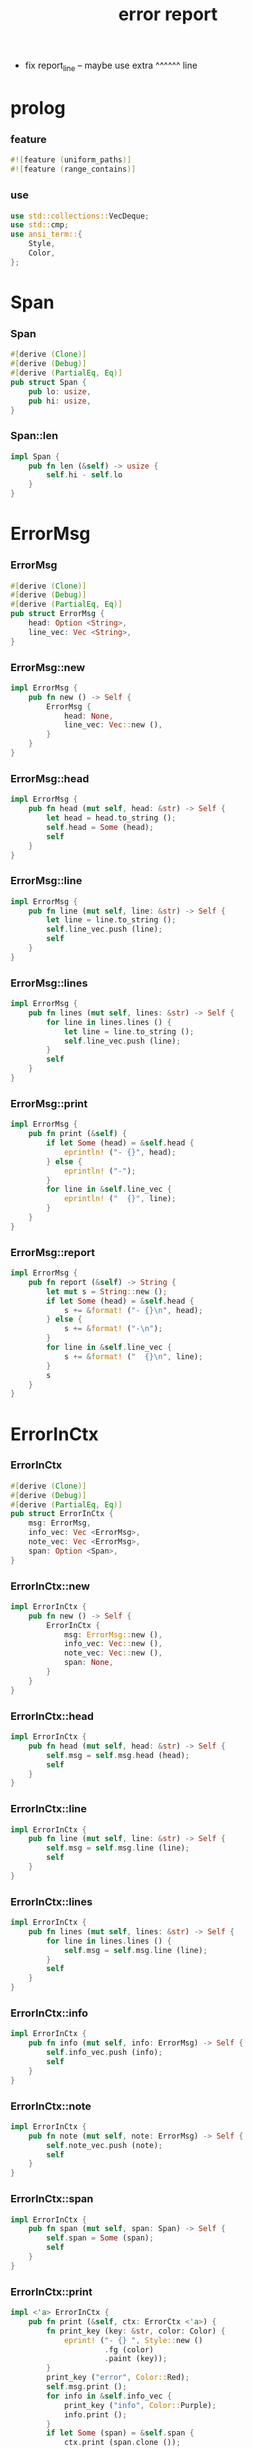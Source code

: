 #+property: tangle lib.rs
#+title: error report
- fix report_line -- maybe use extra ^^^^^^ line
* prolog

*** feature

    #+begin_src rust
    #![feature (uniform_paths)]
    #![feature (range_contains)]
    #+end_src

*** use

    #+begin_src rust
    use std::collections::VecDeque;
    use std::cmp;
    use ansi_term::{
        Style,
        Color,
    };
    #+end_src

* Span

*** Span

    #+begin_src rust
    #[derive (Clone)]
    #[derive (Debug)]
    #[derive (PartialEq, Eq)]
    pub struct Span {
        pub lo: usize,
        pub hi: usize,
    }
    #+end_src

*** Span::len

    #+begin_src rust
    impl Span {
        pub fn len (&self) -> usize {
            self.hi - self.lo
        }
    }
    #+end_src

* ErrorMsg

*** ErrorMsg

    #+begin_src rust
    #[derive (Clone)]
    #[derive (Debug)]
    #[derive (PartialEq, Eq)]
    pub struct ErrorMsg {
        head: Option <String>,
        line_vec: Vec <String>,
    }
    #+end_src

*** ErrorMsg::new

    #+begin_src rust
    impl ErrorMsg {
        pub fn new () -> Self {
            ErrorMsg {
                head: None,
                line_vec: Vec::new (),
            }
        }
    }
    #+end_src

*** ErrorMsg::head

    #+begin_src rust
    impl ErrorMsg {
        pub fn head (mut self, head: &str) -> Self {
            let head = head.to_string ();
            self.head = Some (head);
            self
        }
    }
    #+end_src

*** ErrorMsg::line

    #+begin_src rust
    impl ErrorMsg {
        pub fn line (mut self, line: &str) -> Self {
            let line = line.to_string ();
            self.line_vec.push (line);
            self
        }
    }
    #+end_src

*** ErrorMsg::lines

    #+begin_src rust
    impl ErrorMsg {
        pub fn lines (mut self, lines: &str) -> Self {
            for line in lines.lines () {
                let line = line.to_string ();
                self.line_vec.push (line);
            }
            self
        }
    }
    #+end_src

*** ErrorMsg::print

    #+begin_src rust
    impl ErrorMsg {
        pub fn print (&self) {
            if let Some (head) = &self.head {
                eprintln! ("- {}", head);
            } else {
                eprintln! ("-");
            }
            for line in &self.line_vec {
                eprintln! ("  {}", line);
            }
        }
    }
    #+end_src

*** ErrorMsg::report

    #+begin_src rust
    impl ErrorMsg {
        pub fn report (&self) -> String {
            let mut s = String::new ();
            if let Some (head) = &self.head {
                s += &format! ("- {}\n", head);
            } else {
                s += &format! ("-\n");
            }
            for line in &self.line_vec {
                s += &format! ("  {}\n", line);
            }
            s
        }
    }
    #+end_src

* ErrorInCtx

*** ErrorInCtx

    #+begin_src rust
    #[derive (Clone)]
    #[derive (Debug)]
    #[derive (PartialEq, Eq)]
    pub struct ErrorInCtx {
        msg: ErrorMsg,
        info_vec: Vec <ErrorMsg>,
        note_vec: Vec <ErrorMsg>,
        span: Option <Span>,
    }
    #+end_src

*** ErrorInCtx::new

    #+begin_src rust
    impl ErrorInCtx {
        pub fn new () -> Self {
            ErrorInCtx {
                msg: ErrorMsg::new (),
                info_vec: Vec::new (),
                note_vec: Vec::new (),
                span: None,
            }
        }
    }
    #+end_src

*** ErrorInCtx::head

    #+begin_src rust
    impl ErrorInCtx {
        pub fn head (mut self, head: &str) -> Self {
            self.msg = self.msg.head (head);
            self
        }
    }
    #+end_src

*** ErrorInCtx::line

    #+begin_src rust
    impl ErrorInCtx {
        pub fn line (mut self, line: &str) -> Self {
            self.msg = self.msg.line (line);
            self
        }
    }
    #+end_src

*** ErrorInCtx::lines

    #+begin_src rust
    impl ErrorInCtx {
        pub fn lines (mut self, lines: &str) -> Self {
            for line in lines.lines () {
                self.msg = self.msg.line (line);
            }
            self
        }
    }
    #+end_src

*** ErrorInCtx::info

    #+begin_src rust
    impl ErrorInCtx {
        pub fn info (mut self, info: ErrorMsg) -> Self {
            self.info_vec.push (info);
            self
        }
    }
    #+end_src

*** ErrorInCtx::note

    #+begin_src rust
    impl ErrorInCtx {
        pub fn note (mut self, note: ErrorMsg) -> Self {
            self.note_vec.push (note);
            self
        }
    }
    #+end_src

*** ErrorInCtx::span

    #+begin_src rust
    impl ErrorInCtx {
        pub fn span (mut self, span: Span) -> Self {
            self.span = Some (span);
            self
        }
    }
    #+end_src

*** ErrorInCtx::print

    #+begin_src rust
    impl <'a> ErrorInCtx {
        pub fn print (&self, ctx: ErrorCtx <'a>) {
            fn print_key (key: &str, color: Color) {
                eprint! ("- {} ", Style::new ()
                         .fg (color)
                         .paint (key));
            }
            print_key ("error", Color::Red);
            self.msg.print ();
            for info in &self.info_vec {
                print_key ("info", Color::Purple);
                info.print ();
            }
            if let Some (span) = &self.span {
                ctx.print (span.clone ());
            }
            for note in &self.note_vec {
                print_key ("note", Color::Cyan);
                note.print ();
            }
            eprintln! ("");
        }
    }
    #+end_src

*** ErrorInCtx::report

    #+begin_src rust
    impl <'a> ErrorInCtx {
        pub fn report (&self, ctx: ErrorCtx <'a>) -> String {
            let mut s = String::new ();
            fn report_key (key: &str) -> String {
                format! ("- {} ", key)
            }
            s += &report_key ("error");
            s += &self.msg.report ();
            for info in &self.info_vec {
                s += &report_key ("info");
                s += &info.report ();
            }
            if let Some (span) = &self.span {
                s += &ctx.report (span.clone ());
            }
            for note in &self.note_vec {
                s += &report_key ("note");
                s += &note.report ();
            }
            s += "\n";
            s
        }
    }
    #+end_src

*** ErrorInCtx::wrap_in_err

    #+begin_src rust
    impl ErrorInCtx {
        pub fn wrap_in_err <T> (self) -> Result <T, Self> {
            Err (self)
        }
    }
    #+end_src

* ErrorCtx

*** ErrorCtx

    #+begin_src rust
    #[derive (Clone)]
    #[derive (Debug)]
    #[derive (PartialEq, Eq)]
    pub struct ErrorCtx <'a> {
        source: Option <&'a str>,
        body: Option <&'a str>,
    }
    #+end_src

*** ErrorCtx::new

    #+begin_src rust
    impl <'a> ErrorCtx <'a> {
        pub fn new () -> Self {
            ErrorCtx {
                source: None,
                body: None,
            }
        }
    }
    #+end_src

*** ErrorCtx::source

    #+begin_src rust
    impl <'a> ErrorCtx <'a> {
        pub fn source (mut self, source: &'a str) -> Self {
            self.source = Some (source);
            self
        }
    }
    #+end_src

*** ErrorCtx::body

    #+begin_src rust
    impl <'a> ErrorCtx <'a> {
        pub fn body (mut self, body: &'a str) -> Self {
            self.body = Some (body);
            self
        }
    }
    #+end_src

*** ErrorCtx::print

    #+begin_src rust
    impl <'a> ErrorCtx <'a> {
        pub fn print (&self, span: Span) {
            let key = Style::new ()
                .fg (Color::Blue)
                .paint ("context");
            let source = if let Some (source) = &self.source {
                source.to_string ()
            } else {
                String::new ()
            };
            eprintln! ("- {} - {}", key, source);
            if let Some (body) = &self.body {
                let line_vec: Vec <&str> = body.lines () .collect ();
                let len = line_vec.len ();
                let width = format! ("{}", len) .len ();
                let fringe = 3;
                let focus = self.focus (line_vec, span, fringe);
                for (i, line, span) in focus {
                    let n = i + 1;
                    print_line (n, width, line, span);
                }
            }
        }
    }
    #+end_src

*** print_line

    #+begin_src rust
    fn print_line (
        n: usize,
        width: usize,
        line: &str,
        span: Option <Span>,
    ) {
        print_line_number_prefix (n, width);
        if let Some (span) = span {
            let lo = span.lo;
            let hi = span.hi;
            let mid = &line [lo .. hi];
            let mid = Style::new () .reverse () .paint (mid);
            eprintln! ("{}{}{}",
                       &line [.. lo],
                       mid,
                       &line [hi ..],);
        } else {
            eprintln! ("{}", line);
        }
    }
    #+end_src

*** print_line_number_prefix

    #+begin_src rust
    fn print_line_number_prefix (n: usize, width: usize) {
        let prefix = format! ("  {:w$} | ", n, w = width);
        let prefix = Style::new ()
            .fg (Color::Blue)
            .paint (prefix);
        eprint! ("{}", prefix);
    }
    #+end_src

*** ErrorCtx::report

    #+begin_src rust
    impl <'a> ErrorCtx <'a> {
        pub fn report (&self, span: Span) -> String {
            let mut s = String::new ();
            let key = "context";
            let source = if let Some (source) = &self.source {
                source.to_string ()
            } else {
                String::new ()
            };
            s += &format! ("- {} - {}\n", key, source);
            if let Some (body) = &self.body {
                let line_vec: Vec <&str> = body.lines () .collect ();
                let len = line_vec.len ();
                let width = format! ("{}", len) .len ();
                let fringe = 3;
                let focus = self.focus (line_vec, span, fringe);
                for (i, line, span) in focus {
                    let n = i + 1;
                    s += &report_line (n, width, line, span);
                }
            }
            s
        }
    }
    #+end_src

*** report_line

    #+begin_src rust
    fn report_line (
        n: usize,
        width: usize,
        line: &str,
        span: Option <Span>,
    ) -> String {
        let mut s = String::new ();
        s += &report_line_number_prefix (n, width);
        if let Some (span) = span {
            let lo = span.lo;
            let hi = span.hi;
            let mid = &line [lo .. hi];
            // let mid = Style::new () .reverse () .paint (mid);
            s += &format! ("{}{}{}\n",
                          &line [.. lo],
                          mid,
                          &line [hi ..],);
        } else {
            s += &format! ("{}\n", line);
        }
        s
    }
    #+end_src

*** report_line_number_prefix

    #+begin_src rust
    fn report_line_number_prefix (n: usize, width: usize) -> String {
        format! ("  {:w$} | ", n, w = width)
    }
    #+end_src

*** ErrorCtx::focus

    #+begin_src rust
    type Focus <'a> = VecDeque <(usize, &'a str, Option <Span>)>;

    impl <'a> ErrorCtx <'a> {
        pub fn focus (
            &self,
            line_vec: Vec <&'a str>,
            span: Span,
            fringe: usize,
        ) -> Focus <'a> {
            let mut before = Focus::new ();
            let mut focus  = Focus::new ();
            let mut after  = Focus::new ();
            let mut met_span_p = false;
            let mut lo = span.lo as isize;
            let mut hi = span.hi as isize;
            for (i, line) in line_vec.into_iter () .enumerate () {
                let len = line.len () as isize;
                if lo >= len || hi <= 0 {
                    if met_span_p {
                        after.push_back ((i, line, None));
                    } else {
                        before.push_back ((i, line, None));
                    }
                } else {
                    met_span_p = true;
                    let span = Span {
                        lo: cmp::max (lo, 0) as usize,
                        hi: cmp::min (hi, len) as usize,
                    };
                    focus.push_back ((i, line, Some (span)));
                }
                lo -= (line.len () + 1) as isize;
                hi -= (line.len () + 1) as isize;
            }
            for _ in 0..fringe {
                if let Some (x) = before.pop_back () {
                    focus.push_front (x);
                }
                if let Some (x) = after.pop_front () {
                    focus.push_back (x);
                }
            }
            focus
        }
    }
    #+end_src

* test

*** test_print

    #+begin_src rust
    #[cfg (test)]
    const EXAMPLE_INPUT: &'static str = "\
    list-t : type-tt
    list-t = union (null-t cons-t) {
      t : type-tt
    }

    null-t : type-tt
    null-t = data {
      t : type-tt
    }

    cons-t : type-tt
    cons-t = data {
      t : type-tt
      car : t
      cdr : list-t (t)
    }
    ";

    #[test]
    fn test_print () {
        let input = EXAMPLE_INPUT;
        let error = ErrorInCtx::new ()
            .head ("no worry")
            .line ("this is just a testing error")
            .span (Span { lo: 84, hi: 115 })
            // thanks to github.com/xuchunyang/region-state.el
            .info (ErrorMsg::new ()
                   .line ("x = x")
                   .line ("y = y")
                   .line ("显然成立"))
            .note (ErrorMsg::new ()
                   .line ("打雷要下雨 雷欧")
                   .line ("下雨要打伞 雷欧"))
            .note (ErrorMsg::new ()
                   .line ("不知道的奥秘万万千千 智慧简单又不简单"));
        error.print (ErrorCtx::new ()
                     .source ("fn test_print")
                     .body (input));
    }
    #+end_src
